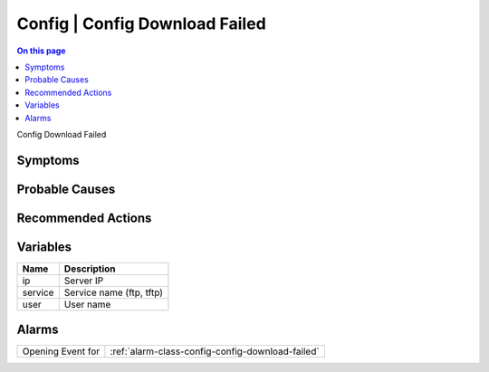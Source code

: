 .. _event-class-config-config-download-failed:

===============================
Config | Config Download Failed
===============================
.. contents:: On this page
    :local:
    :backlinks: none
    :depth: 1
    :class: singlecol

Config Download Failed

Symptoms
--------
.. todo::
    Describe Config | Config Download Failed symptoms

Probable Causes
---------------
.. todo::
    Describe Config | Config Download Failed probable causes

Recommended Actions
-------------------
.. todo::
    Describe Config | Config Download Failed recommended actions

Variables
----------
==================== ==================================================
Name                 Description
==================== ==================================================
ip                   Server IP
service              Service name (ftp, tftp)
user                 User name
==================== ==================================================

Alarms
------
================= ======================================================================
Opening Event for :ref:`alarm-class-config-config-download-failed`
================= ======================================================================
